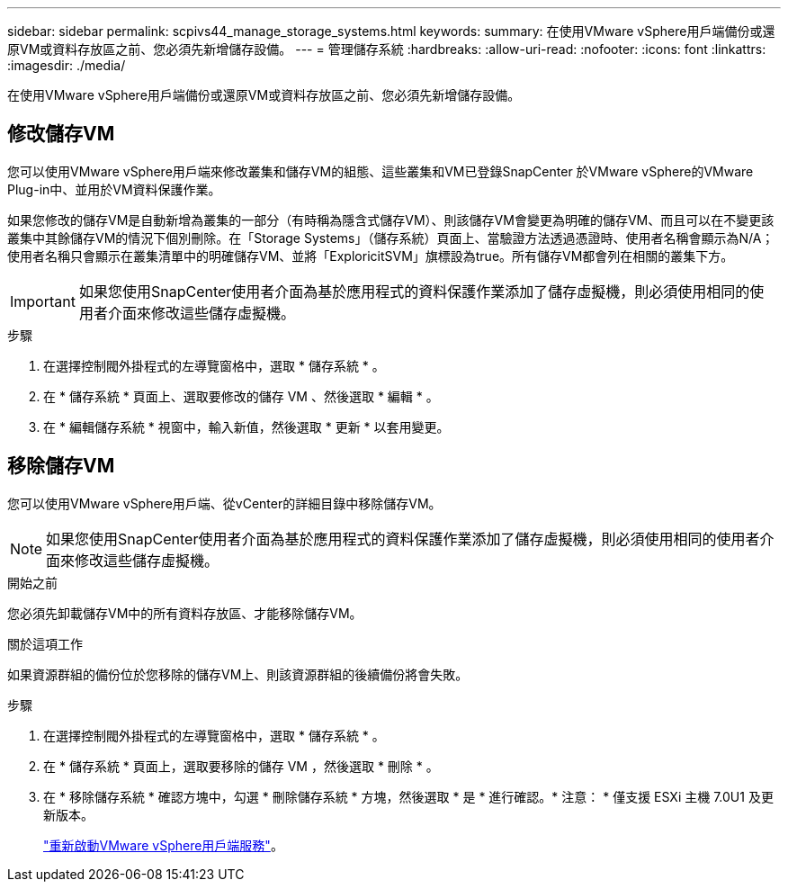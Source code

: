 ---
sidebar: sidebar 
permalink: scpivs44_manage_storage_systems.html 
keywords:  
summary: 在使用VMware vSphere用戶端備份或還原VM或資料存放區之前、您必須先新增儲存設備。 
---
= 管理儲存系統
:hardbreaks:
:allow-uri-read: 
:nofooter: 
:icons: font
:linkattrs: 
:imagesdir: ./media/


[role="lead"]
在使用VMware vSphere用戶端備份或還原VM或資料存放區之前、您必須先新增儲存設備。



== 修改儲存VM

您可以使用VMware vSphere用戶端來修改叢集和儲存VM的組態、這些叢集和VM已登錄SnapCenter 於VMware vSphere的VMware Plug-in中、並用於VM資料保護作業。

如果您修改的儲存VM是自動新增為叢集的一部分（有時稱為隱含式儲存VM）、則該儲存VM會變更為明確的儲存VM、而且可以在不變更該叢集中其餘儲存VM的情況下個別刪除。在「Storage Systems」（儲存系統）頁面上、當驗證方法透過憑證時、使用者名稱會顯示為N/A；使用者名稱只會顯示在叢集清單中的明確儲存VM、並將「ExploricitSVM」旗標設為true。所有儲存VM都會列在相關的叢集下方。


IMPORTANT: 如果您使用SnapCenter使用者介面為基於應用程式的資料保護作業添加了儲存虛擬機，則必須使用相同的使用者介面來修改這些儲存虛擬機。

.步驟
. 在選擇控制閥外掛程式的左導覽窗格中，選取 * 儲存系統 * 。
. 在 * 儲存系統 * 頁面上、選取要修改的儲存 VM 、然後選取 * 編輯 * 。
. 在 * 編輯儲存系統 * 視窗中，輸入新值，然後選取 * 更新 * 以套用變更。




== 移除儲存VM

您可以使用VMware vSphere用戶端、從vCenter的詳細目錄中移除儲存VM。


NOTE: 如果您使用SnapCenter使用者介面為基於應用程式的資料保護作業添加了儲存虛擬機，則必須使用相同的使用者介面來修改這些儲存虛擬機。

.開始之前
您必須先卸載儲存VM中的所有資料存放區、才能移除儲存VM。

.關於這項工作
如果資源群組的備份位於您移除的儲存VM上、則該資源群組的後續備份將會失敗。

.步驟
. 在選擇控制閥外掛程式的左導覽窗格中，選取 * 儲存系統 * 。
. 在 * 儲存系統 * 頁面上，選取要移除的儲存 VM ，然後選取 * 刪除 * 。
. 在 * 移除儲存系統 * 確認方塊中，勾選 * 刪除儲存系統 * 方塊，然後選取 * 是 * 進行確認。* 注意： * 僅支援 ESXi 主機 7.0U1 及更新版本。
+
link:scpivs44_restart_the_vmware_vsphere_web_client_service.html["重新啟動VMware vSphere用戶端服務"]。


